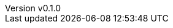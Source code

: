:author: hituzi no sippo
:email: dev@hituzi-no-sippo.me
:revnumber: v0.1.0
:revdate: 2023-11-07T19:00:02+0900
:revremark: add document header for AsciiDoc
